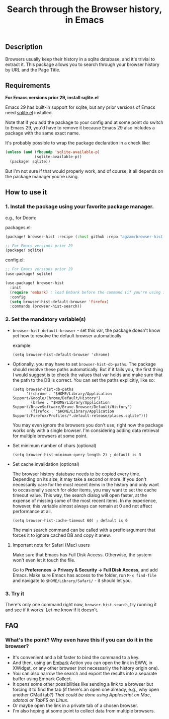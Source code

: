 #+title: Search through the Browser history, in Emacs

** Description
Browsers usually keep their history in a sqlite database, and it's trivial to extract it. This package allows you to search through your browser history by URL and the Page Title.
** Requirements
*For Emacs versions prior 29, install sqlite.el*

Emacs 29 has built-in support for sqlite, but any prior versions of Emacs need [[https://gitlab.com/cnngimenez/sqlite.el][sqlite.el]] installed.

Note that if you add the package to your config and at some point do switch to Emacs 29, you'd have to remove it because Emacs 29 also includes a package with the same exact name.

It's probably possible to wrap the package declaration in a check like:
#+begin_src emacs-lisp
(unless (and (fboundp 'sqlite-available-p)
             (sqlite-available-p))
  (package! sqlite))
#+end_src
But I'm not sure if that would properly work, and of course, it all depends on the package manager you're using.

** How to use it
*** 1. Install the package using your favorite package manager.
e.g., for Doom:

packages.el:
#+begin_src emacs-lisp
(package! browser-hist :recipe (:host github :repo "agzam/browser-hist.el"))

;; For Emacs versions prior 29
(package! sqlite)
#+end_src

config.el:
#+begin_src emacs-lisp
;; For Emacs versions prior 29
(use-package! sqlite)

(use-package! browser-hist
  :init
  (require 'embark) ; load Embark before the command (if you're using it)
  :config
  (setq browser-hist-default-browser 'firefox)
  :commands (browser-hist-search))
#+end_src

*** 2. Set the mandatory variable(s)
- =browser-hist-default-browser= - set this var, the package doesn't know yet how to resolve the default browser automatically

  example:
  #+begin_src elisp
  (setq browser-hist-default-browser 'chrome)
  #+end_src

- Optionally, you may have to set =browser-hist-db-paths=. The package should resolve these paths automatically. But if it fails you, the first thing I would suggest is to check the values that var holds and make sure that the path to the DB is correct. You can set the paths explicitly, like so:

  #+begin_src elisp
  (setq browser-hist-db-paths
        '((chrome . "$HOME/Library/Application Support/Google/Chrome/Default/History")
          (brave . "$HOME/Library/Application Support/BraveSoftware/Brave-Browser/Default/History")
          (firefox . "$HOME/Library/Application Support/Firefox/Profiles/*.default-release/places.sqlite")))
  #+end_src

  You may even ignore the browsers you don't use; right now the package works only with a single browser. I'm considering adding data retrieval for multiple browsers at some point.

- Set minimum number of chars (optional)

  #+begin_src elisp
  (setq browser-hist-minimum-query-length 2) ; default is 3
  #+end_src

- Set cache invalidation (optional)

  The browser history database needs to be copied every time. Depending on its size, it may take a second or more. If you don't necessarily care for the most recent items in the history and only want to occasionally search for older items, you may want to set the cache timeout value. This way, the search dialog will open faster, at the expense of missing some of the most recent items. In my experience, however, this variable almost always can remain at 0 and not affect performance at all.

   #+begin_src elisp
   (setq browser-hist-cache-timeout 60) ; default is 0
   #+end_src

  The main search command can be called with a prefix argument that forces it to ignore cached DB and copy it anew.

**** Important note for Safari (Mac) users
Make sure that Emacs has Full Disk Access. Otherwise, the system won't even let it touch the file.

Go to *Preferences -> Privacy & Security -> Full Disk Access*, and add Emacs. Make sure Emacs has access to the folder, run =M-x find-file= and navigate to ~$HOME/Library/Safari/~ - it should let you.

*** 3. Try it
There's only one command right now, =browser-hist-search=, try running it and see if it works. Let me know if it doesn't.

** FAQ
*** What's the point? Why even have this if you can do it in the browser?
- It's convenient and a bit faster to bind the command to a key.
- And then, using an [[https://github.com/oantolin/embark][Embark]] Action you can open the link in EWW, in XWidget, or any other browser (not necessarily the history origin one).
- You can also narrow the search and export the results into a separate buffer using Embark Collect.
- It opens some other possibilities like sending a link to a browser but forcing it to find the tab (if there's an open one already, e.g., why open another GMail tab?) /That could be done using Applescript on Mac, xdotool or TabFS on Linux/.
- Or maybe open the link in a private tab of a chosen browser.
- I'm also hoping at some point to collect data from multiple browsers.
